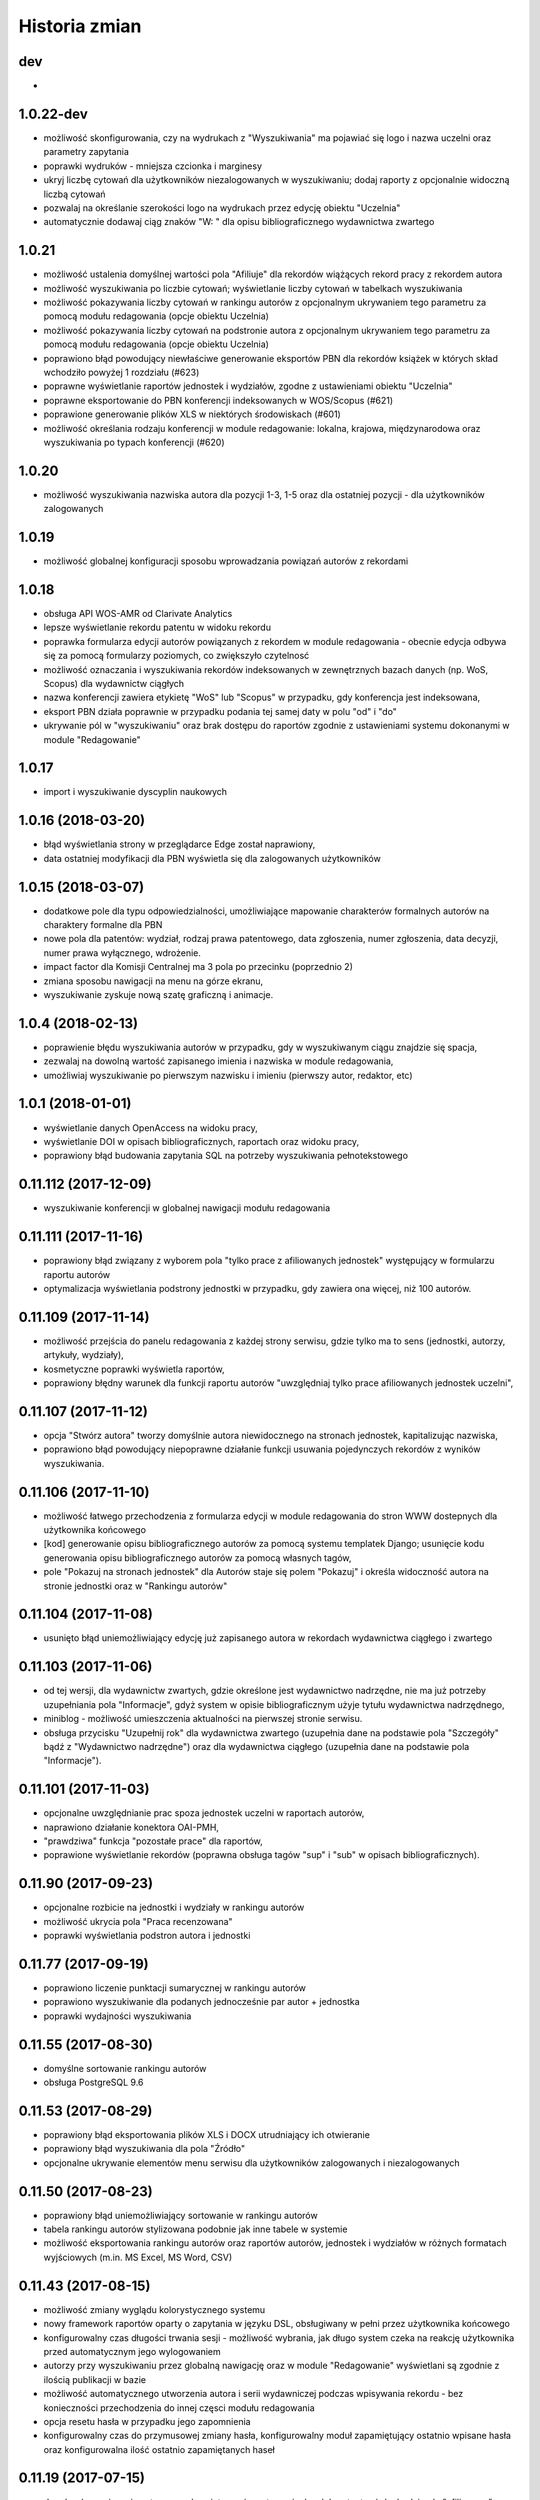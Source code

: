 ==============
Historia zmian
==============

dev
---

*

1.0.22-dev
-------------

* możliwość skonfigurowania, czy na wydrukach z "Wyszukiwania" ma pojawiać się logo
  i nazwa uczelni oraz parametry zapytania

* poprawki wydruków - mniejsza czcionka i marginesy

* ukryj liczbę cytowań dla użytkowników niezalogowanych w wyszukiwaniu; dodaj raporty
  z opcjonalnie widoczną liczbą cytowań

* pozwalaj na określanie szerokości logo na wydrukach przez edycję obiektu "Uczelnia"

* automatycznie dodawaj ciąg znaków "W: " dla opisu bibliograficznego wydawnictwa
  zwartego

1.0.21
------

* możliwość ustalenia domyślnej wartości pola "Afiliuje" dla rekordów wiążących
  rekord pracy z rekordem autora

* możliwość wyszukiwania po liczbie cytowań; wyświetlanie liczby cytowań w tabelkach
  wyszukiwania

* możliwość pokazywania liczby cytowań w rankingu autorów z opcjonalnym ukrywaniem
  tego parametru za pomocą modułu redagowania (opcje obiektu Uczelnia)

* możliwość pokazywania liczby cytowań na podstronie autora z opcjonalnym ukrywaniem
  tego parametru za pomocą modułu redagowania (opcje obiektu Uczelnia)

* poprawiono błąd powodujący niewłaściwe generowanie eksportów PBN dla rekordów książek
  w których skład wchodziło powyżej 1 rozdziału (#623)

* poprawne wyświetlanie raportów jednostek i wydziałów, zgodne z ustawieniami
  obiektu "Uczelnia"

* poprawne eksportowanie do PBN konferencji indeksowanych w WOS/Scopus (#621)

* poprawione generowanie plików XLS w niektórych środowiskach (#601)

* możliwość określania rodzaju konferencji w module redagowanie: lokalna, krajowa,
  międzynarodowa oraz wyszukiwania po typach konferencji (#620)

1.0.20
------

* możliwość wyszukiwania nazwiska autora dla pozycji 1-3, 1-5 oraz dla ostatniej
  pozycji - dla użytkowników zalogowanych

1.0.19
------

* możliwość globalnej konfiguracji sposobu wprowadzania powiązań autorów z rekordami

1.0.18
-------

* obsługa API WOS-AMR od Clarivate Analytics

* lepsze wyświetlanie rekordu patentu w widoku rekordu

* poprawka formularza edycji autorów powiązanych z rekordem w module redagowania -
  obecnie edycja odbywa się za pomocą formularzy poziomych, co zwiększyło czytelnosć

* możliwość oznaczania i wyszukiwania rekordów indeksowanych w zewnętrznych bazach danych
  (np. WoS, Scopus) dla wydawnictw ciągłych

* nazwa konferencji zawiera etykietę "WoS" lub "Scopus" w przypadku, gdy konferencja
  jest indeksowana,

* eksport PBN działa poprawnie w przypadku podania tej samej daty w polu "od" i "do"

* ukrywanie pól w "wyszukiwaniu" oraz brak dostępu do raportów zgodnie z ustawieniami
  systemu dokonanymi w module "Redagowanie"

1.0.17
------

* import i wyszukiwanie dyscyplin naukowych

1.0.16 (2018-03-20)
-------------------

* błąd wyświetlania strony w przeglądarce Edge został naprawiony,

* data ostatniej modyfikacji dla PBN wyświetla się dla zalogowanych użytkowników

1.0.15 (2018-03-07)
-------------------

* dodatkowe pole dla typu odpowiedzialności, umożliwiające mapowanie charakterów
  formalnych autorów na charaktery formalne dla PBN

* nowe pola dla patentów: wydział, rodzaj prawa patentowego, data zgłoszenia,
  numer zgłoszenia, data decyzji, numer prawa wyłącznego, wdrożenie.

* impact factor dla Komisji Centralnej ma 3 pola po przecinku (poprzednio 2)

* zmiana sposobu nawigacji na menu na górze ekranu,

* wyszukiwanie zyskuje nową szatę graficzną i animacje.

1.0.4 (2018-02-13)
------------------

* poprawienie błędu wyszukiwania autorów w przypadku, gdy w wyszukiwanym
  ciągu znajdzie się spacja,

* zezwalaj na dowolną wartość zapisanego imienia i nazwiska w module
  redagowania,

* umożliwiaj wyszukiwanie po pierwszym nazwisku i imieniu (pierwszy autor,
  redaktor, etc)

1.0.1 (2018-01-01)
------------------

* wyświetlanie danych OpenAccess na widoku pracy,

* wyświetlanie DOI w opisach bibliograficznych, raportach oraz widoku pracy,

* poprawiony błąd budowania zapytania SQL na potrzeby wyszukiwania pełnotekstowego

0.11.112 (2017-12-09)
---------------------

* wyszukiwanie konferencji w globalnej nawigacji modułu redagowania

0.11.111 (2017-11-16)
---------------------

* poprawiony błąd związany z wyborem pola "tylko prace z afiliowanych jednostek"
  występujący w formularzu raportu autorów

* optymalizacja wyświetlania podstrony jednostki w przypadku, gdy zawiera
  ona więcej, niż 100 autorów.

0.11.109 (2017-11-14)
---------------------

* możliwość przejścia do panelu redagowania z każdej strony serwisu, gdzie
  tylko ma to sens (jednostki, autorzy, artykuły, wydziały),

* kosmetyczne poprawki wyświetla raportów,

* poprawiony błędny warunek dla funkcji raportu autorów "uwzględniaj tylko
  prace afiliowanych jednostek uczelni",


0.11.107 (2017-11-12)
---------------------

* opcja "Stwórz autora" tworzy domyślnie autora niewidocznego na stronach
  jednostek, kapitalizując nazwiska,

* poprawiono błąd powodujący niepoprawne działanie funkcji usuwania
  pojedynczych rekordów z wyników wyszukiwania.

0.11.106 (2017-11-10)
---------------------

* możliwość łatwego przechodzenia z formularza edycji w module redagowania do
  stron WWW dostepnych dla użytkownika końcowego

* [kod] generowanie opisu bibliograficznego autorów za pomocą systemu
  templatek Django; usunięcie kodu generowania opisu bibliograficznego
  autorów za pomocą własnych tagów,

* pole "Pokazuj na stronach jednostek" dla Autorów staje się polem "Pokazuj"
  i określa widoczność autora na stronie jednostki oraz w "Rankingu autorów"


0.11.104 (2017-11-08)
---------------------

* usunięto błąd uniemożliwiający edycję już zapisanego autora w rekordach
  wydawnictwa ciągłego i zwartego

0.11.103 (2017-11-06)
---------------------

* od tej wersji, dla wydawnictw zwartych, gdzie określone jest wydawnictwo nadrzędne,
  nie ma już potrzeby uzupełniania pola "Informacje", gdyż system w opisie
  bibliograficznym użyje tytułu wydawnictwa nadrzędnego,
  
* miniblog - możliwość umieszczenia aktualności na pierwszej stronie serwisu.

* obsługa przycisku "Uzupełnij rok" dla wydawnictwa zwartego (uzupełnia dane
  na podstawie pola "Szczegóły" bądź z "Wydawnictwo nadrzędne") oraz dla
  wydawnictwa ciągłego (uzupełnia dane na podstawie pola "Informacje").

0.11.101 (2017-11-03)
---------------------

* opcjonalne uwzględnianie prac spoza jednostek uczelni w raportach autorów,

* naprawiono działanie konektora OAI-PMH,

* "prawdziwa" funkcja "pozostałe prace" dla raportów,

* poprawione wyświetlanie rekordów (poprawna obsługa tagów "sup" i "sub"
  w opisach bibliograficznych).


0.11.90 (2017-09-23)
--------------------

* opcjonalne rozbicie na jednostki i wydziały w rankingu autorów

* możliwość ukrycia pola "Praca recenzowana"

* poprawki wyświetlania podstron autora i jednostki

0.11.77 (2017-09-19)
--------------------

* poprawiono liczenie punktacji sumarycznej w rankingu autorów

* poprawiono wyszukiwanie dla podanych jednocześnie par autor + jednostka

* poprawki wydajności wyszukiwania

0.11.55 (2017-08-30)
--------------------

* domyślne sortowanie rankingu autorów

* obsługa PostgreSQL 9.6

0.11.53 (2017-08-29)
--------------------

* poprawiony błąd eksportowania plików XLS i DOCX utrudniający ich otwieranie

* poprawiony błąd wyszukiwania dla pola "Źródło"

* opcjonalne ukrywanie elementów menu serwisu dla użytkowników zalogowanych
  i niezalogowanych


0.11.50 (2017-08-23)
--------------------

* poprawiony błąd uniemożliwiający sortowanie w rankingu autorów

* tabela rankingu autorów stylizowana podobnie jak inne tabele w systemie

* możliwość eksportowania rankingu autorów oraz raportów autorów, jednostek i
  wydziałów w różnych formatach wyjściowych (m.in. MS Excel, MS Word, CSV)


0.11.43 (2017-08-15)
--------------------

* możliwość zmiany wyglądu kolorystycznego systemu

* nowy framework raportów oparty o zapytania w języku DSL, obsługiwany
  w pełni przez użytkownika końcowego

* konfigurowalny czas długości trwania sesji - możliwość wybrania, jak długo
  system czeka na reakcję użytkownika przed automatycznym jego wylogowaniem

* autorzy przy wyszukiwaniu przez globalną nawigację oraz w module "Redagowanie"
  wyświetlani są zgodnie z ilością publikacji w bazie

* możliwość automatycznego utworzenia autora i serii wydawniczej
  podczas wpisywania rekordu - bez konieczności przechodzenia do innej częsci
  modułu redagowania

* opcja resetu hasła w przypadku jego zapomnienia

* konfigurowalny czas do przymusowej zmiany hasła, konfigurowalny moduł
  zapamiętujący ostatnio wpisane hasła oraz konfigurowalna ilość
  ostatnio zapamiętanych haseł

0.11.19 (2017-07-15)
--------------------

* do rekordu powiązania autora z wydawnictwem (zwartym, ciągłym lub patentem)
  dochodzi pole "afiliowany", domyślnie mające wartość 'PRAWDA'. Należy je
  odznaczyć w sytuacji, gdyby autor danej publikacji zgłosił powiązanie
  do jednostki będącej w strukturach uczelni w której jest zatrudniony jednakże
  jednoczasowo do tej publikacji zgłosił inną jednost

* do rekordu wydawnictwa zwartego, ciągłego, patentu, pracy doktorskiej i
  pracy habilitacyjnej dochodzą pola "strony", "tom" i "numer zeszytu":
  - w sytuacji, gdy są wypełnione, to ich wartości są używane do eksportu PBN,
  - w sytuacji, gdy są niewypełnione, system spróbuje wyekstrahować te dane z
    pól "szczegóły" i "informacje" analizując ciągi znaków, poszukując ciągów
    takich jak "vol.", "t.", "r.", "bd." dla tomu, "nr", "z.", "h." dla numeru
    zeszytu, "ss." lub "s." dla stron, "b. pag." dla braku paginacji,
  - podczas edycji rekordu w module "redagowanie" pola te zostaną uzupełnione
    przez system na podstawie pól "szczegóły" i "informacje" gdy użytkownik
    kliknie odpowiedni przycisk; w takiej sytuacji pola te, jeżeli zawierają
    jakieś informacje, zostaną nadpisane.

* konferencje - w module redagowania można dopisywać dane o konferencjach, które
  następnie mogą być przypisane do wydawnictwa ciągłego lub wydawnictwa
  zwartego

* struktura - w module redagowania za pomocą rekordu uczelni można ukryć
  wyświetlanie punktacji wewnętrznej oraz Index Copernicus

* autor - nowe pole "Open Researcher and Contributor ID"

* wygodna edycja kolejności wydziałów w module Redagowanie➡Struktura➡Uczelnia

* poprawiono błąd związany z obsługą pola dla rekordu Autor "Pokazuj na stronie
  jednostki". Autorzy którzy mają to pole odznaczone, nie będą prezentowani
  na stronach jednostek.

* dla typów KBN można określać odpowiadający im charakter PBN. Pole to zostanie
  użyte jako fallback w sytuacji, gdy rekord charakteru formalnego do którego
  przypisana jest dana praca nie ma określonego odpowiadającego mu charakteru
  PBN

* podgląd na znajdujące się w bazie charaktery PBN i przypisane im charaktery
  formalne i typy KBN w module "Redagowanie"

* w bloku "Adnotacje" w module "Redagowanie" wyświetla się ID oraz PBN ID

* pola "Seria wydawnicza" oraz "ISSN" dla wydawnictwa zwartego

* możliwość określania nagród oraz statusu wybitności pracy dla rekordów
  wydawnictw zwartych i wydawnictw ciągłych

* możliwość filtrowania po statusach openaccess w module "Wyszukiwanie" dla
  użytkowników niezalogowanych

0.11.0 (2017-07-05)
-------------------

* obsługa Python 3 + Django 1.10

0.10.96 (2017-04-02)
--------------------

* pierwsza publicznie dostępna wersja
